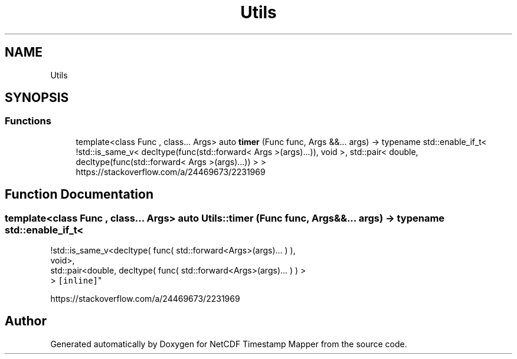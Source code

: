 .TH "Utils" 3 "Sat Jul 6 2019" "Version 1.0" "NetCDF Timestamp Mapper" \" -*- nroff -*-
.ad l
.nh
.SH NAME
Utils
.SH SYNOPSIS
.br
.PP
.SS "Functions"

.in +1c
.ti -1c
.RI "template<class Func , class\&.\&.\&. Args> auto \fBtimer\fP (Func func, Args &&\&.\&.\&. args) \-> typename std::enable_if_t< !std::is_same_v< decltype(func(std::forward< Args >(args)\&.\&.\&.)), void >, std::pair< double, decltype(func(std::forward< Args >(args)\&.\&.\&.)) > >"
.br
.RI "https://stackoverflow.com/a/24469673/2231969 "
.in -1c
.SH "Function Documentation"
.PP 
.SS "template<class Func , class\&.\&.\&. Args> auto Utils::timer (Func func, Args &&\&.\&.\&. args) \-> typename std::enable_if_t<
    !std::is_same_v<decltype( func( std::forward<Args>(args)\&.\&.\&. ) ),
    void>,
    std::pair<double, decltype( func( std::forward<Args>(args)\&.\&.\&. ) ) >
    > \fC [inline]\fP"

.PP
https://stackoverflow.com/a/24469673/2231969 
.SH "Author"
.PP 
Generated automatically by Doxygen for NetCDF Timestamp Mapper from the source code\&.
